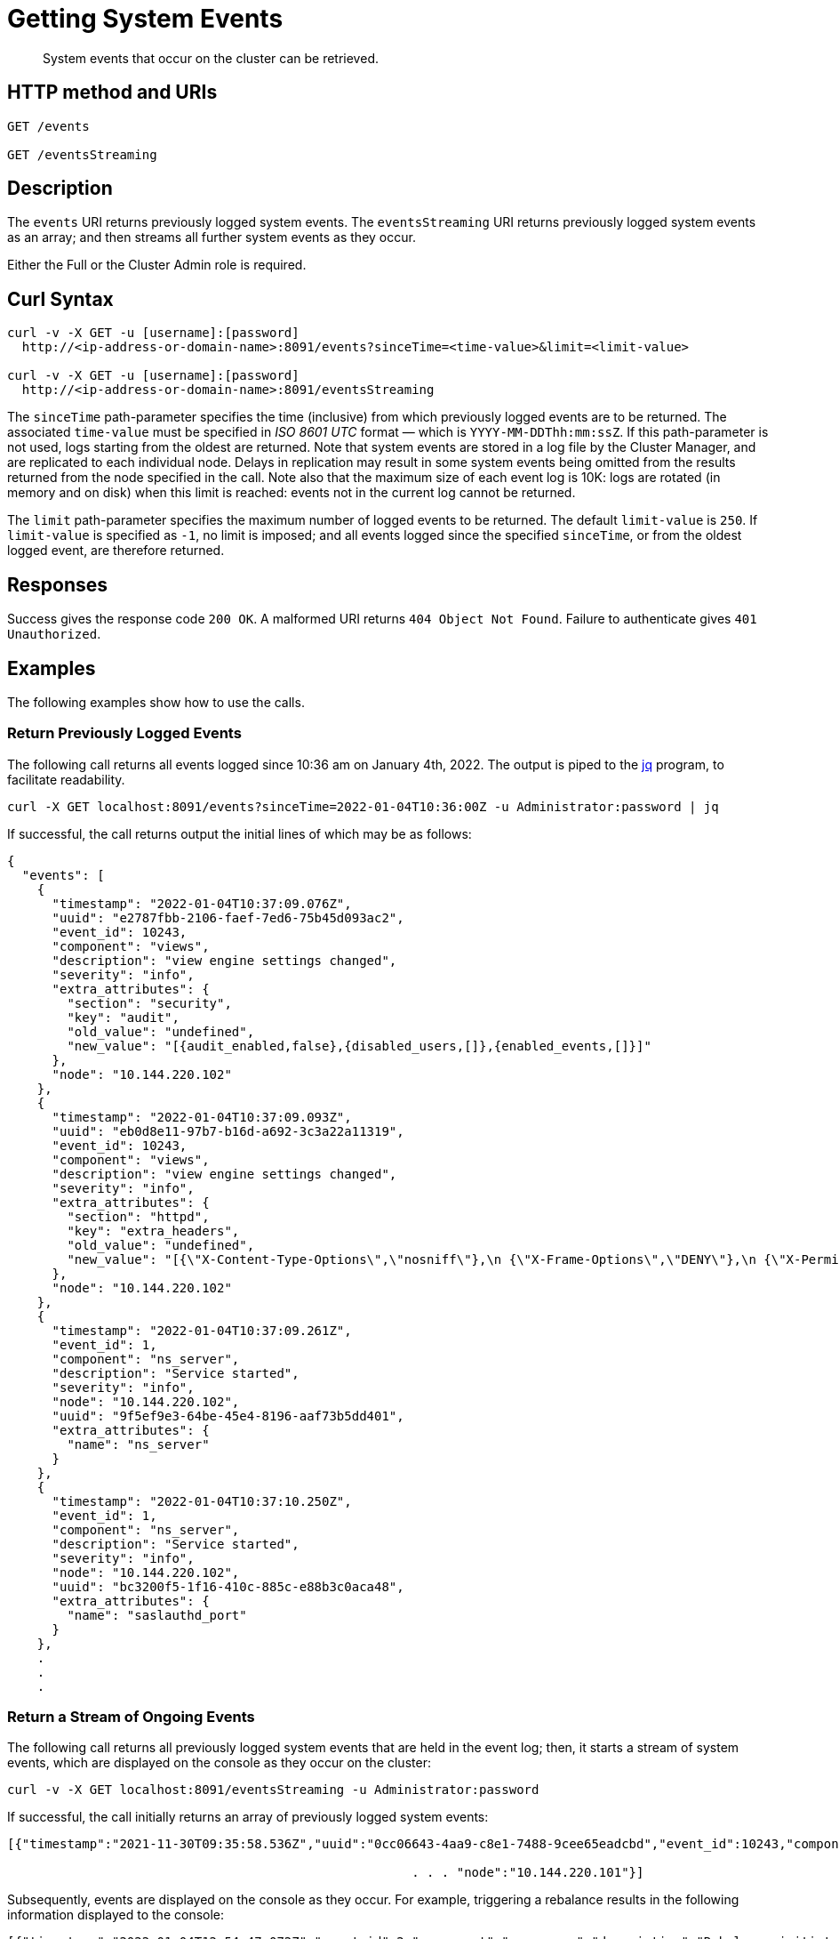 = Getting System Events

:description: pass:q[System events that occur on the cluster can be retrieved.]
:page-topic-type: reference

[abstract]
{description}

== HTTP method and URIs

----
GET /events

GET /eventsStreaming
----

[#rest-getting-system-events-description]
== Description

The `events` URI returns previously logged system events.
The `eventsStreaming` URI returns previously logged system events as an array; and then streams all further system events as they occur.

Either the Full or the Cluster Admin role is required.


== Curl Syntax

----
curl -v -X GET -u [username]:[password]
  http://<ip-address-or-domain-name>:8091/events?sinceTime=<time-value>&limit=<limit-value>

curl -v -X GET -u [username]:[password]
  http://<ip-address-or-domain-name>:8091/eventsStreaming
----

The `sinceTime` path-parameter specifies the time (inclusive) from which previously logged events are to be returned.
The associated `time-value` must be specified in _ISO 8601 UTC_ format &#8212; which is `YYYY-MM-DDThh:mm:ssZ`.
If this path-parameter is not used, logs starting from the oldest are returned.
Note that system events are stored in a log file by the Cluster Manager, and are replicated to each individual node.
Delays in replication may result in some system events being omitted from the results returned from the node specified in the call.
Note also that the maximum size of each event log is 10K: logs are rotated (in memory and on disk) when this limit is reached: events not in the current log cannot be returned.

The `limit` path-parameter specifies the maximum number of logged events to be returned.
The default `limit-value` is `250`.
If `limit-value` is specified as `-1`, no limit is imposed; and all events logged since the specified `sinceTime`, or from the oldest logged event, are therefore returned.

== Responses

Success gives the response code `200 OK`.
A malformed URI returns `404 Object Not Found`.
Failure to authenticate gives `401 Unauthorized`.

== Examples

The following examples show how to use the calls.

=== Return Previously Logged Events

The following call returns all events logged since 10:36 am on January 4th, 2022.
The output is piped to the https://stedolan.github.io/jq/[jq^] program, to facilitate readability.

----
curl -X GET localhost:8091/events?sinceTime=2022-01-04T10:36:00Z -u Administrator:password | jq
----

If successful, the call returns output the initial lines of which may be as follows:

----
{
  "events": [
    {
      "timestamp": "2022-01-04T10:37:09.076Z",
      "uuid": "e2787fbb-2106-faef-7ed6-75b45d093ac2",
      "event_id": 10243,
      "component": "views",
      "description": "view engine settings changed",
      "severity": "info",
      "extra_attributes": {
        "section": "security",
        "key": "audit",
        "old_value": "undefined",
        "new_value": "[{audit_enabled,false},{disabled_users,[]},{enabled_events,[]}]"
      },
      "node": "10.144.220.102"
    },
    {
      "timestamp": "2022-01-04T10:37:09.093Z",
      "uuid": "eb0d8e11-97b7-b16d-a692-3c3a22a11319",
      "event_id": 10243,
      "component": "views",
      "description": "view engine settings changed",
      "severity": "info",
      "extra_attributes": {
        "section": "httpd",
        "key": "extra_headers",
        "old_value": "undefined",
        "new_value": "[{\"X-Content-Type-Options\",\"nosniff\"},\n {\"X-Frame-Options\",\"DENY\"},\n {\"X-Permitted-Cross-Domain-Policies\",\"none\"},\n {\"X-XSS-Protection\",\"1; mode=block\"}]"
      },
      "node": "10.144.220.102"
    },
    {
      "timestamp": "2022-01-04T10:37:09.261Z",
      "event_id": 1,
      "component": "ns_server",
      "description": "Service started",
      "severity": "info",
      "node": "10.144.220.102",
      "uuid": "9f5ef9e3-64be-45e4-8196-aaf73b5dd401",
      "extra_attributes": {
        "name": "ns_server"
      }
    },
    {
      "timestamp": "2022-01-04T10:37:10.250Z",
      "event_id": 1,
      "component": "ns_server",
      "description": "Service started",
      "severity": "info",
      "node": "10.144.220.102",
      "uuid": "bc3200f5-1f16-410c-885c-e88b3c0aca48",
      "extra_attributes": {
        "name": "saslauthd_port"
      }
    },
    .
    .
    .
----

=== Return a Stream of Ongoing Events

The following call returns all previously logged system events that are held in the event log; then, it starts a stream of system events, which are displayed on the console as they occur on the cluster:

----
curl -v -X GET localhost:8091/eventsStreaming -u Administrator:password
----

If successful, the call initially returns an array of previously logged system events:

----
[{"timestamp":"2021-11-30T09:35:58.536Z","uuid":"0cc06643-4aa9-c8e1-7488-9cee65eadcbd","event_id":10243,"component":"views","description":"view engine settings changed","severity":"info","extra_attributes":{"section":"security","key":"audit","old_value":"undefined","new_value":"[{audit_enabled,false},{disabled_users,[]},{enabled_events,[]}]"}, . . .

                                                      . . . "node":"10.144.220.101"}]
----

Subsequently, events are displayed on the console as they occur.
For example, triggering a rebalance results in the following information displayed to the console:

----
[{"timestamp":"2022-01-04T12:54:47.072Z","event_id":2,"component":"ns_server","description":"Rebalance initiated","severity":"info","node":"10.144.220.101","uuid":"828b9993-ed40-4196-b779-3f2aa4440b7e","extra_attributes":{"operation_id":"87ded2912711c9452db360197c15bc80","nodes_info":{"active_nodes":["ns_1@10.144.220.101","ns_1@10.144.220.102"],"keep_nodes":["ns_1@10.144.220.101","ns_1@10.144.220.102"],"eject_nodes":[],"delta_nodes":[],"failed_nodes":[]}}},{"timestamp":"2022-01-04T12:54:48.521Z","event_id":3,"component":"ns_server","description":"Rebalance completed","severity":"info","node":"10.144.220.101","uuid":"7b3d6236-71b8-431b-8ac6-39c443e9a628","extra_attributes":{"operation_id":"87ded2912711c9452db360197c15bc80","nodes_info":{"active_nodes":["ns_1@10.144.220.101","ns_1@10.144.220.102"],"keep_nodes":["ns_1@10.144.220.101","ns_1@10.144.220.102"],"eject_nodes":[],"delta_nodes":[],"failed_nodes":[]},"time_taken":1440,"completion_message":"Rebalance completed successfully."}}]
----

== See Also

For an overview of system events, see xref:learn:clusters-and-availability/system-events.adoc[System Events].
For a complete list of system events, see the xref:system-event-reference:system-event-reference.adoc[System Event Reference].
